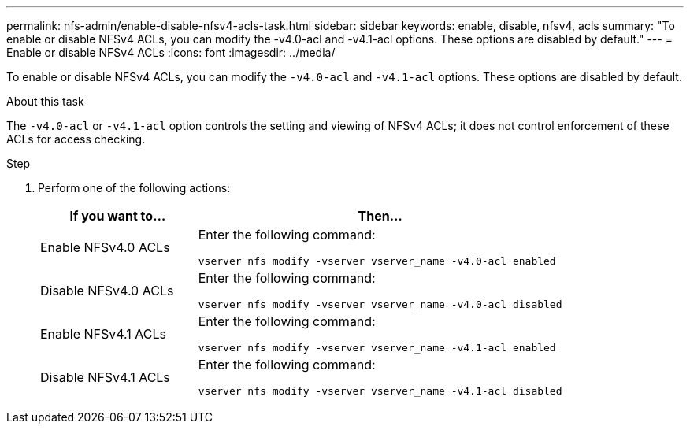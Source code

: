 ---
permalink: nfs-admin/enable-disable-nfsv4-acls-task.html
sidebar: sidebar
keywords: enable, disable, nfsv4, acls
summary: "To enable or disable NFSv4 ACLs, you can modify the -v4.0-acl and -v4.1-acl options. These options are disabled by default."
---
= Enable or disable NFSv4 ACLs
:icons: font
:imagesdir: ../media/

[.lead]
To enable or disable NFSv4 ACLs, you can modify the `-v4.0-acl` and `-v4.1-acl` options. These options are disabled by default.

.About this task

The `-v4.0-acl` or `-v4.1-acl` option controls the setting and viewing of NFSv4 ACLs; it does not control enforcement of these ACLs for access checking.

.Step

. Perform one of the following actions:
+
[cols="30,70"]
|===

h| If you want to... h| Then...

a|
Enable NFSv4.0 ACLs
a|
Enter the following command:

`vserver nfs modify -vserver vserver_name -v4.0-acl enabled`
a|
Disable NFSv4.0 ACLs
a|
Enter the following command:

`vserver nfs modify -vserver vserver_name -v4.0-acl disabled`
a|
Enable NFSv4.1 ACLs
a|
Enter the following command:

`vserver nfs modify -vserver vserver_name -v4.1-acl enabled`
a|
Disable NFSv4.1 ACLs
a|
Enter the following command:

`vserver nfs modify -vserver vserver_name -v4.1-acl disabled`
|===

